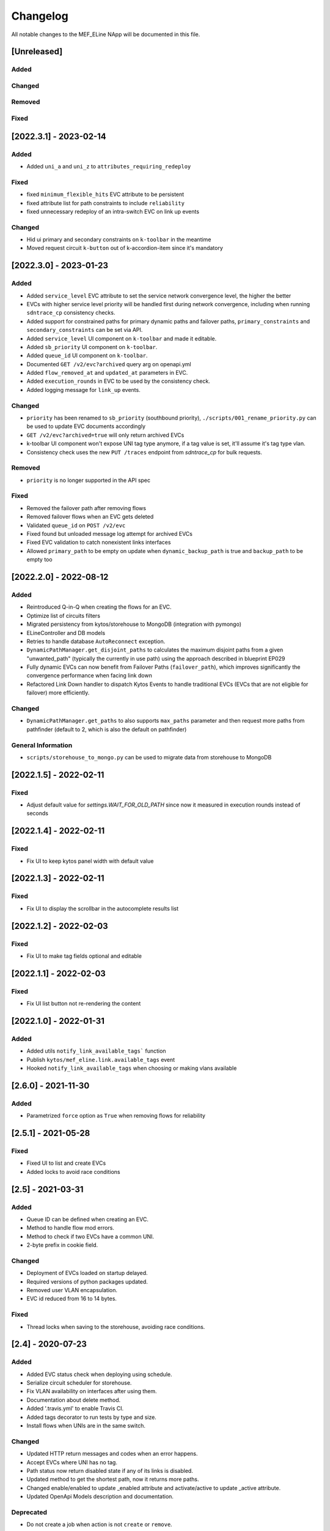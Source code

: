 #########
Changelog
#########
All notable changes to the MEF_ELine NApp will be documented in this file.

[Unreleased]
************

Added
=====

Changed
=======

Removed
=======

Fixed
=====


[2022.3.1] - 2023-02-14
***********************

Added
=====
- Added ``uni_a`` and ``uni_z`` to ``attributes_requiring_redeploy``

Fixed
=====
- fixed ``minimum_flexible_hits`` EVC attribute to be persistent
- fixed attribute list for path constraints to include ``reliability``
- fixed unnecessary redeploy of an intra-switch EVC on link up events

Changed
=======
- Hid ui primary and secondary constraints on ``k-toolbar`` in the meantime
- Moved request circuit ``k-button`` out of k-accordion-item since it's mandatory


[2022.3.0] - 2023-01-23
***********************

Added
=====
- Added ``service_level`` EVC attribute to set the service network convergence level, the higher the better
- EVCs with higher service level priority will be handled first during network convergence, including when running ``sdntrace_cp`` consistency checks.
- Added support for constrained paths for primary dynamic paths and failover paths, ``primary_constraints`` and ``secondary_constraints`` can be set via API.
- Added ``service_level`` UI component on ``k-toolbar`` and made it editable.
- Added ``sb_priority`` UI component on ``k-toolbar``.
- Added ``queue_id`` UI component on ``k-toolbar``.
- Documented ``GET /v2/evc?archived`` query arg on openapi.yml
- Added ``flow_removed_at`` and ``updated_at`` parameters in EVC.
- Added ``execution_rounds`` in EVC to be used by the consistency check. 
- Added logging message for ``link_up`` events.

Changed
=======
- ``priority`` has been renamed to ``sb_priority`` (southbound priority), ``./scripts/001_rename_priority.py`` can be used to update EVC documents accordingly
- ``GET /v2/evc?archived=true`` will only return archived EVCs
- k-toolbar UI component won't expose UNI tag type anymore, if a tag value is set, it'll assume it's tag type vlan.
- Consistency check uses the new ``PUT /traces`` endpoint from `sdntrace_cp` for bulk requests.

Removed
=======
- ``priority`` is no longer supported in the API spec

Fixed
=====
- Removed the failover path after removing flows
- Removed failover flows when an EVC gets deleted
- Validated ``queue_id`` on ``POST /v2/evc``
- Fixed found but unloaded message log attempt for archived EVCs
- Fixed EVC validation to catch nonexistent links interfaces
- Allowed ``primary_path`` to be empty on update when ``dynamic_backup_path`` is true and ``backup_path`` to be empty too


[2022.2.0] - 2022-08-12
***********************

Added
=====

- Reintroduced Q-in-Q when creating the flows for an EVC.
- Optimize list of circuits filters
- Migrated persistency from kytos/storehouse to MongoDB (integration with pymongo)
- ELineController and DB models
- Retries to handle database ``AutoReconnect`` exception.
- ``DynamicPathManager.get_disjoint_paths`` to calculates the maximum disjoint
  paths from a given "unwanted_path" (typically the currently in use path) using
  the approach described in blueprint EP029
- Fully dynamic EVCs can now benefit from Failover Paths (``failover_path``),
  which improves significantly the convergence performance when facing link down
- Refactored Link Down handler to dispatch Kytos Events to handle traditional
  EVCs (EVCs that are not eligible for failover) more efficiently.

Changed
=======

- ``DynamicPathManager.get_paths`` to also supports ``max_paths`` parameter and
  then request more paths from pathfinder (default to 2, which is also the
  default on pathfinder)

General Information
===================
- ``scripts/storehouse_to_mongo.py`` can be used to migrate data from storehouse to MongoDB


[2022.1.5] - 2022-02-11
***********************

Fixed
=====

- Adjust default value for `settings.WAIT_FOR_OLD_PATH` since now it measured
  in execution rounds instead of seconds


[2022.1.4] - 2022-02-11
***********************

Fixed
=====
-  Fix UI to keep kytos panel width with default value


[2022.1.3] - 2022-02-11
***********************

Fixed
=====
-  Fix UI to display the scrollbar in the autocomplete results list


[2022.1.2] - 2022-02-03
***********************

Fixed
=====
-  Fix UI to make tag fields optional and editable


[2022.1.1] - 2022-02-03
***********************

Fixed
=====
-  Fix UI list button not re-rendering the content


[2022.1.0] - 2022-01-31
***********************

Added
=====
-  Added utils ``notify_link_available_tags``` function
-  Publish ``kytos/mef_eline.link.available_tags`` event
-  Hooked ``notify_link_available_tags`` when choosing or making vlans available


[2.6.0] - 2021-11-30
********************

Added
=====
- Parametrized ``force`` option as ``True`` when removing flows for reliability


[2.5.1] - 2021-05-28
********************

Fixed
=====
- Fixed UI to list and create EVCs
- Added locks to avoid race conditions


[2.5] - 2021-03-31
******************

Added
=====
- Queue ID can be defined when creating an EVC.
- Method to handle flow mod errors.
- Method to check if two EVCs have a common UNI.
- 2-byte prefix in cookie field.

Changed
=======
- Deployment of EVCs loaded on startup delayed.
- Required versions of python packages updated.
- Removed user VLAN encapsulation.
- EVC id reduced from 16 to 14 bytes.

Fixed
=====
- Thread locks when saving to the storehouse, avoiding race conditions.


[2.4] - 2020-07-23
******************

Added
=====
- Added EVC status check when deploying using schedule.
- Serialize circuit scheduler for storehouse.
- Fix VLAN availability on interfaces after using them.
- Documentation about delete method.
- Added '.travis.yml' to enable Travis CI.
- Added tags decorator to run tests by type and size.
- Install flows when UNIs are in the same switch.

Changed
=======
- Updated HTTP return messages and codes when an error happens.
- Accept EVCs where UNI has no tag.
- Path status now return disabled state if any of its links is disabled.
- Updated method to get the shortest path, now it returns more paths.
- Changed enable/enabled to update _enabled attribute and activate/active to
  update _active attribute.
- Updated OpenApi Models description and documentation.

Deprecated
==========
- Do not create a job when action is not ``create`` or ``remove``.

Removed
=======
- Removed dependencies.

Fixed
=====
- Fixed enable on update EVCs.


[2.3.1] - 2019-03-15
********************

Added
=====
- Scrutinizer running after every push to GitHub repository.
- Linter checking all python code.

Fixed
=====
- Fixed link up/down events from kytos/topology (#99 and #100).
- Load VLANs from storehouse (#101).
- Check path status using kytos/topology (#102).
- Fixed tests to mock call to get links from kytos/topology (#118).

[2.3.0] - 2018-12-14
********************

Added
=====
- Added more API documentation.
- Added EVC flow removal based on cookies.
- Added EVC deletion API method.

Fixed
=====
- Fixed circuit not being deployed.
- Fixed `current_path` changes not being saved on storehouse (#85).
- Fixed storehouse always creating a new box (#91).
- Fixed handling of link up/down events.

[2.2.2] - 2018-10-15
********************

Fixed
=====
- Fixed error when creating a circuit with scheduling and without `start_date`
   (#79 and #80)

[2.2.1] - 2018-09-06
********************
Added
=====
- Added endpoint to allow update circuit informations.
- Added structure to support ci integration: unittests, linter, tox and
  scrutinizer.
- Added some tests for the class already created.
- Added some LinkProtection features:
  - Added method to handle when links goes up or end_maintenance.
  - Added method to handle when links goes down or under_maintenance.
  - When primary_path and backup_path goes down or under_maintenance and
    `dynamic_backup_path` is setted as True a dynamic path is choosed using the
    PathFinder NApp when the primary and backup path is both down or not
    setted.
  - When the primary_path is down and backup_path exists and is UP the circuit
    will change from primary_path to backup_path.
  - When the primary_path change from DOWN to UP the circuits will change to
    the primary_path.
  - When the circuit is disabled the circuit will not be deployed.
  - Added method to looking for links affected was created using the python
    `set` class to be more fast to find the links affected.

Changed
=======
- Change deploy to use primary_path, backup_path or a dynamic_path.
- Improved the Schedule to use advanced python scheduler (APScheduler) library.
Thanks @ajoaoff for recommends this library.
- The attribute circuit_scheduler in the EVC class should have some instances
of CircuitScheduler, this instances will have the information about the
scheduler informations.

Fixed
=====
- Fixed the create circuit method when sending a invalid request
- Fixed some linter warnings.

[2.2.0] - 2018-06-15
********************
Added
=====
- Added EVC class to represent a circuit.
- Added Schedule class to schedule the circuit deploy.
- Added persistence with the NApp kytos/storehouse.

Changed
=======
- Refactor main.py and models.py

Fixed
=====
- Removed duplicated key in openapi.yml

[2.1.0] - 2018-04-20
********************
Added
=====
- Add Schedule class
- Add Mef-Eline component

Changed
=======
- Update openapi.yml
- Update README.rst

[2.0.0] - 2018-03-09
********************
Added
=====
- New /evc endpoint.
- Future endpoint URLs.
- EPL and EVPL support, with VLANs in both endpoints.

Changed
=======
- Method to install flows to the switches.
- List of links now represented by Link objects.

Removed
=======
- Old /circuit endpoints.
